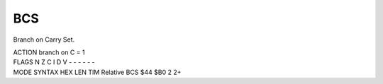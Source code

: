 .. -*- coding: utf-8 -*-
.. _bcs:

BCS
---

.. contents::
   :local:
      
Branch on Carry Set.

.. container:: moro8-opcode

    .. container:: moro8-header
        
        .. container:: moro8-pre

                ACTION
                branch on C = 1

        .. container:: moro8-pre

                FLAGS
                N Z C I D V
                - - - - - -

    .. container:: moro8-synopsis moro8-pre

                MODE          SYNTAX        HEX LEN TIM
                Relative      BCS $44       $B0  2   2+


